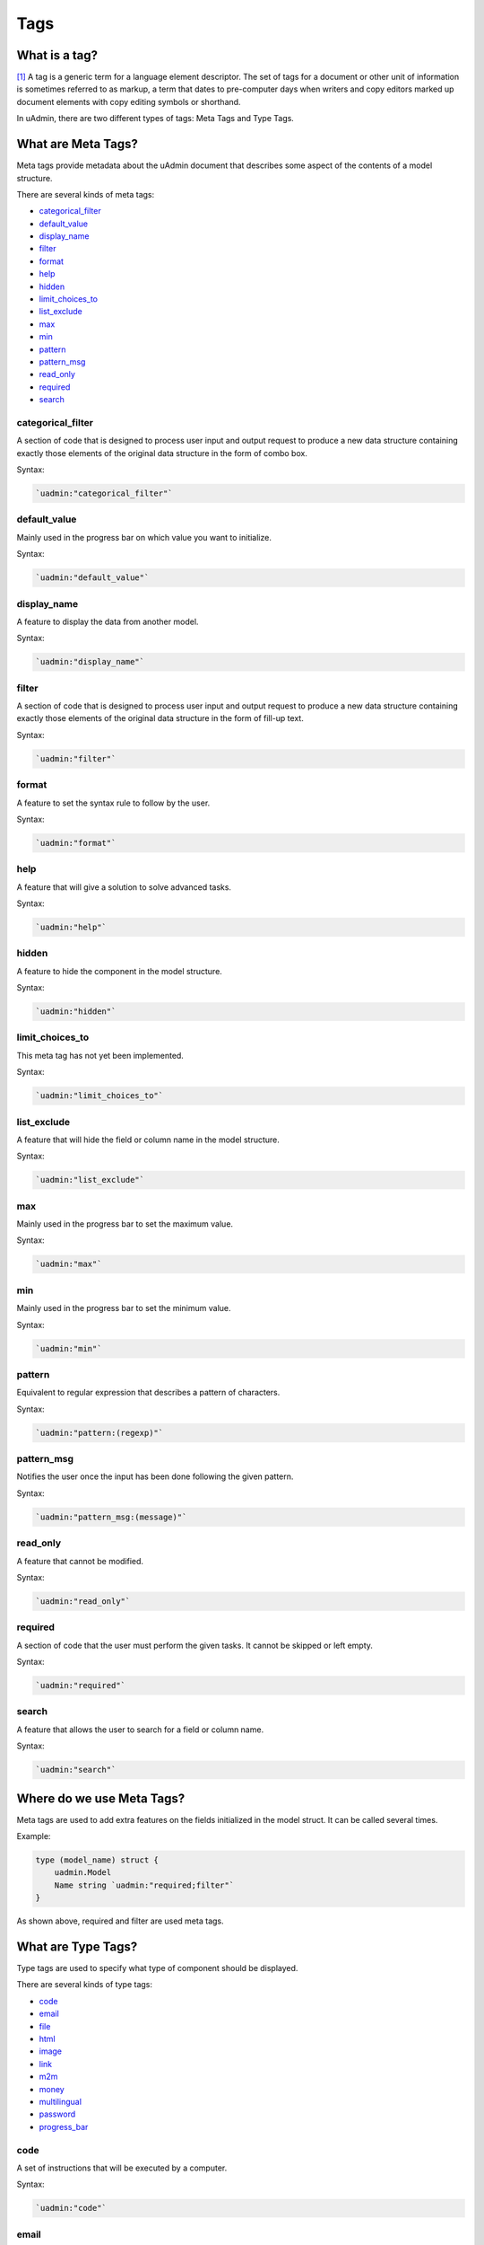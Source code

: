 Tags
====

What is a tag?
--------------
[#f1]_ A tag is a generic term for a language element descriptor. The set of tags for a document or other unit of information is sometimes referred to as markup, a term that dates to pre-computer days when writers and copy editors marked up document elements with copy editing symbols or shorthand.

In uAdmin, there are two different types of tags: Meta Tags and Type Tags.

What are Meta Tags?
-------------------
Meta tags provide metadata about the uAdmin document that describes some aspect of the contents of a model structure.

There are several kinds of meta tags:

* `categorical_filter`_
* `default_value`_
* `display_name`_
* `filter`_
* `format`_
* `help`_
* `hidden`_
* `limit_choices_to`_
* `list_exclude`_
* `max`_
* `min`_
* `pattern`_
* `pattern_msg`_
* `read_only`_
* `required`_
* `search`_

**categorical_filter**
^^^^^^^^^^^^^^^^^^^^^^
A section of code that is designed to process user input and output request to produce a new data structure containing exactly those elements of the original data structure in the form of combo box.

Syntax:

.. code-block:: go

    `uadmin:"categorical_filter"`

**default_value**
^^^^^^^^^^^^^^^^^
Mainly used in the progress bar on which value you want to initialize.

Syntax:

.. code-block:: go

    `uadmin:"default_value"`

**display_name**
^^^^^^^^^^^^^^^^
A feature to display the data from another model.

Syntax:

.. code-block:: go

    `uadmin:"display_name"`

**filter**
^^^^^^^^^^
A section of code that is designed to process user input and output request to produce a new data structure containing exactly those elements of the original data structure in the form of fill-up text.

Syntax:

.. code-block:: go

    `uadmin:"filter"`

**format**
^^^^^^^^^^
A feature to set the syntax rule to follow by the user.

Syntax:

.. code-block:: go

    `uadmin:"format"`

**help**
^^^^^^^^
A feature that will give a solution to solve advanced tasks.

Syntax:

.. code-block:: go

    `uadmin:"help"`

**hidden**
^^^^^^^^^^
A feature to hide the component in the model structure.

Syntax:

.. code-block:: go

    `uadmin:"hidden"`

**limit_choices_to**
^^^^^^^^^^^^^^^^^^^^
This meta tag has not yet been implemented.

Syntax:

.. code-block:: go

    `uadmin:"limit_choices_to"`

**list_exclude**
^^^^^^^^^^^^^^^^
A feature that will hide the field or column name in the model structure.

Syntax:

.. code-block:: go

    `uadmin:"list_exclude"`

**max**
^^^^^^^
Mainly used in the progress bar to set the maximum value.

Syntax:

.. code-block:: go

    `uadmin:"max"`

**min**
^^^^^^^
Mainly used in the progress bar to set the minimum value.

Syntax:

.. code-block:: go

    `uadmin:"min"`

**pattern**
^^^^^^^^^^^
Equivalent to regular expression that describes a pattern of characters.

Syntax:

.. code-block:: go

    `uadmin:"pattern:(regexp)"`

**pattern_msg**
^^^^^^^^^^^^^^^
Notifies the user once the input has been done following the given pattern.

Syntax:

.. code-block:: go

    `uadmin:"pattern_msg:(message)"`

**read_only**
^^^^^^^^^^^^^
A feature that cannot be modified.

Syntax:

.. code-block:: go

    `uadmin:"read_only"`

**required**
^^^^^^^^^^^^
A section of code that the user must perform the given tasks. It cannot be skipped or left empty.

Syntax:

.. code-block:: go

    `uadmin:"required"`

**search**
^^^^^^^^^^
A feature that allows the user to search for a field or column name.

Syntax:

.. code-block:: go

    `uadmin:"search"`


Where do we use Meta Tags?
--------------------------

Meta tags are used to add extra features on the fields initialized in the model struct. It can be called several times.

Example:

.. code::
   
   type (model_name) struct {
       uadmin.Model
       Name string `uadmin:"required;filter"`
   }

As shown above, required and filter are used meta tags.

What are Type Tags?
-------------------
Type tags are used to specify what type of component should be displayed.

There are several kinds of type tags:

* `code`_
* `email`_
* `file`_
* `html`_
* `image`_
* `link`_
* `m2m`_
* `money`_
* `multilingual`_
* `password`_
* `progress_bar`_

**code**
^^^^^^^^
A set of instructions that will be executed by a computer.

Syntax:

.. code-block:: go

    `uadmin:"code"`

**email**
^^^^^^^^^
It identifies an email box to which email messages are delivered. It follows the syntax as follows: (name)@(domain)

e.g. abc123@gmail.com

Syntax:

.. code-block:: go

    `uadmin:"email"`

**file**
^^^^^^^^
A tag that enables the user to upload files/attachments in the model.

Syntax:

.. code-block:: go

    `uadmin:"file"`

**html**
^^^^^^^^
A tag that allows the user to modify text in HTML format.

Syntax:

.. code-block:: go

    `uadmin:"html"`

.. image:: assets/htmlpic.png

**image**
^^^^^^^^^
A tag to mark a field as an image.

Syntax:

.. code-block:: go

    `uadmin:"image"`

Open your Todo project. Go to your category.go in the models folder and let's use the **`uadmin:"image"`** in the Icon field.

.. code-block:: go

    package models

    import "github.com/uadmin/uadmin"

    // Category model ...
    type Category struct {
	    uadmin.Model
	    Name string `uadmin:"required"`
	    Icon string `uadmin:"image"` // <-- place it here
    }

To run your code:

.. code-block:: bash

    $ cd ~/go/src/github.com/your_name/todo
    $ go build; ./todo
    [   OK   ]   Initializing DB: [10/10]
    [   OK   ]   Server Started: http://127.0.0.1:8000

|

Let's open the category model.

.. image:: tutorial/assets/categorymodelselected.png

|

Create a new data in the category model. Press Save button below afterwards.

.. image:: tutorial/assets/categorywithtagapplied.png

|

Output

.. image:: tutorial/assets/categorydataoutputwithtag.png

|

Now let's do something even cooler. In uAdmin, the image feature will not only just upload your image file but also allows you to crop your own picture through the model itself. In order to that, click the image icon highlighted below.

.. image:: tutorial/assets/iconhighlighted.png

|

Click the crop icon on the top left corner.

.. image:: tutorial/assets/cropiconhighlighted.png

|

You are now set to edit mode. Click any points highlighted below then drag your mouse in order to crop/resize your image.

.. image:: tutorial/assets/croppointshighlighted.png

.. image:: tutorial/assets/croppedicon.png

|

Once you are done, click the Crop button below and refresh the webpage to save your progress.

.. image:: tutorial/assets/croppediconoutput.png

|

Well done! You have mastered the concepts of creating and modifying the image in the model.

**link**
^^^^^^^^
This will set the text in hyperlink format.

Syntax:

.. code-block:: go

    `uadmin:"link"`

**m2m**
^^^^^^^
Many-to-many relationship between two entities

**money**
^^^^^^^^^
This will set the type of currency.

Syntax:

.. code-block:: go

    `uadmin:"money"`

**multilingual**
^^^^^^^^^^^^^^^^
A tag that allows the user to use more than two languages for input.

Syntax:

.. code-block:: go

    `uadmin:"multilingual"`

**password**
^^^^^^^^^^^^
A string of characters that hides the input data for security.

Syntax:

.. code-block:: go

    `uadmin:"password"`

**progress_bar**
^^^^^^^^^^^^^^^^
A feature used for testing the data to check whether the instructions will execute or not.

Syntax (default):

.. code-block:: go

    `uadmin:"progress_bar"` // Any number from 0 to 100 will display blue as the default color.

Syntax (one parameter):

.. code-block:: go

    `uadmin:"progress_bar:100:orange"` // Any number from 0 to 100 will display orange color.

Syntax (multiple parameters):

.. code-block:: go

    `uadmin:"progress_bar:40:red,70:yellow,100:green"` // Any number from 0 to 40 will display red color; 41 to 70 will display yellow color; 71 and above will display green color.

|

Open your Todo project. Go to your main.go and let's use the default tag of the Progress field to **`uadmin:"progress_bar"`** inside the TODO struct.

Copy this code below:

.. code-block:: go

    Progress    int `uadmin:"progress_bar"`

To the todo.go inside the models folder

.. code-block:: go

    package models

    import (
	    "time"
	    "github.com/uadmin/uadmin"
    )

    // TODO model ...
    type TODO struct {
	    uadmin.Model
	    Name        string
	    Description string `uadmin:"html"`
	    TargetDate  time.Time
	    Progress    int `uadmin:"progress_bar"` // <-- place the tag here
    }

|

To run your code:

.. code-block:: bash

    $ cd ~/go/src/github.com/your_name/todo
    $ go build; ./todo
    [   OK   ]   Initializing DB: [9/9]
    [   OK   ]   Server Started: http://127.0.0.1:8000

|

Let's open the Todos model.

.. image:: assets/uadmindashboard.png

|

On the right side, click Add New Todo.

.. image:: assets/todomodel.png

|

Input the progress value to 50 then let's see what happens.

.. image:: assets/todomodelcreate.png

|

Tada! The progress bar is set to 50% with the blue color as the default one.

.. image:: assets/todomodeloutput.png

|

If you want to change the color of the progress bar, let's set a parameter and the value inside the tag. Go back to your main.go again. Let's say I want to display an orange color between the range of 0 to 100. Add this piece of code after the progress_bar tag: **:100:orange** (100 is the value and orange is the parameter)

.. code-block:: go

    // TODO model ...
    type TODO struct {
	    uadmin.Model
	    Name        string
	    Description string `uadmin:"html"`
	    TargetDate  time.Time
	    Progress    int `uadmin:"progress_bar:100:orange"` // <-- place the tag here
    }

|

Run your code again, go to the Todos model in the uAdmin dashboard then replace the value of the progress bar to something like 30.

.. image:: assets/progress30.png

.. image:: assets/progress30output.png

|

If you want some conditions on your progress bar, let's set multiple parameters inside the tag. Let's say I want to display a red color between the range of 0 to 40, yellow color between 41 to 70, and green color between 71 to 100. Add this piece of code after the progress_bar tag: **:40:red,70:yellow,100:green**

.. code-block:: go

    // TODO model ...
    type TODO struct {
	    uadmin.Model
	    Name        string
	    Description string `uadmin:"html"`
	    TargetDate  time.Time
	    Progress    int `uadmin:"progress_bar:40:red,70:yellow,100:green"` // <-- place the tag here
    }

Run your code again, go to the Todos model in the uAdmin dashboard then replace the value of the progress bar to something like 20.

.. image:: assets/progress20.png

.. image:: assets/progress20output.png

|

What if I set the value in the progress bar to 60?

.. image:: assets/progress60.png

.. image:: assets/progress60output.png

|

How about 90?

.. image:: assets/progress90.png

.. image:: assets/progress90output.png

|

Well done! You have mastered the concepts of creating and modifying the progress bar in the model.


Where do we use Type Tags?
--------------------------
Type tags are used to implement the type of component on the fields initialized in the model struct. Unlike in meta tags, type tags can be called only once.

Example:

.. code::
   
   type (model_name) struct {
       uadmin.Model
       Icon string `uadmin:"image"`
   }


References
----------

.. [#f1] Rouse, Margaret (2005, April). Tag. Retrieved from https://searchmicroservices.techtarget.com/definition/tag
